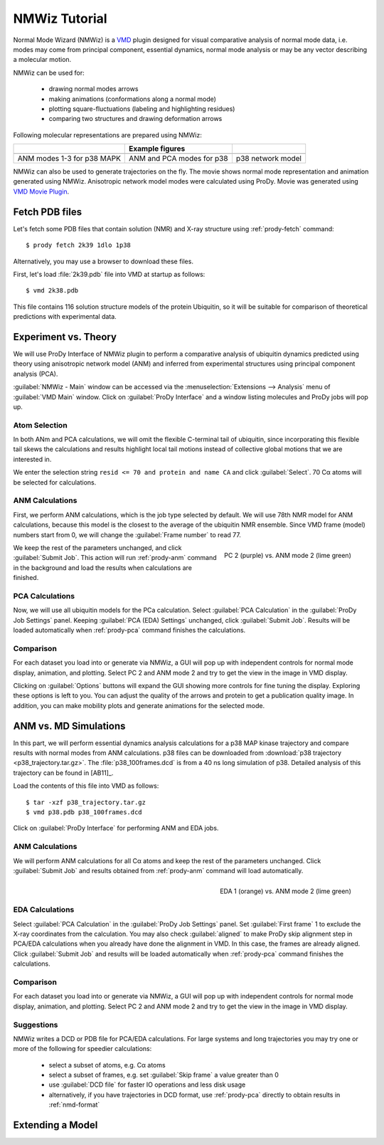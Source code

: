 .. _nmwiz-tutorial:

*******************************************************************************
NMWiz Tutorial
*******************************************************************************

Normal Mode Wizard (NMWiz) is a `VMD`_ plugin designed for visual comparative 
analysis of normal mode data, i.e. modes may come from principal component, 
essential dynamics, normal mode analysis or may be any vector describing a 
molecular motion. 

.. _VMD: www.ks.uiuc.edu/Research/vmd/

NMWiz can be used for:

  * drawing normal modes arrows
  * making animations (conformations along a normal mode)
  * plotting square-fluctuations (labeling and highlighting residues)
  * comparing two structures and drawing deformation arrows
  
Following molecular representations are prepared using NMWiz:
  
+--------------------------------------------------+------------------------------------------------+------------------------------------------------+
|                                                  | Example figures                                |                                                |
+==================================================+================================================+================================================+
| .. image:: /_static/gallery/p38_modes_123_sm.png | .. image:: /_static/gallery/p38_anm_pca_sm.png | .. image:: /_static/gallery/p38_network_sm.png |
+--------------------------------------------------+------------------------------------------------+------------------------------------------------+
| ANM modes 1-3 for p38 MAPK                       | ANM and PCA modes for p38                      | p38 network model                              |
+--------------------------------------------------+------------------------------------------------+------------------------------------------------+

NMWiz can also be used to generate trajectories on the fly.  The movie shows 
normal mode representation and animation generated using NMWiz.  Anisotropic 
network model modes were calculated using ProDy.  Movie was generated using 
`VMD Movie Plugin <http://www.ks.uiuc.edu/Research/vmd/plugins/vmdmovie/>`_.

.. only:: html

   .. youtube:: 1OUzdzm68YY
      :width: 400


Fetch PDB files
===============================================================================

Let's fetch some PDB files that contain solution (NMR) and X-ray structure 
using :ref:`prody-fetch` command::

  $ prody fetch 2k39 1dlo 1p38

Alternatively, you may use a browser to download these files.  

First, let's load :file:`2k39.pdb` file into VMD at startup as follows::

  $ vmd 2k38.pdb
  
This file contains 116 solution structure models of the protein Ubiquitin, so 
it will be suitable for comparison of theoretical predictions with experimental
data.


Experiment vs. Theory
===============================================================================

We will use ProDy Interface of NMWiz plugin to perform a comparative analysis 
of ubiquitin dynamics predicted using theory using anisotropic network model
(ANM) and inferred from experimental structures using principal component 
analysis (PCA). 

:guilabel:`NMWiz - Main` window can be accessed via the 
:menuselection:`Extensions --> Analysis` menu of :guilabel:`VMD Main` 
window.  Click on :guilabel:`ProDy Interface` and a window listing 
molecules and ProDy jobs will pop up.


Atom Selection
-------------------------------------------------------------------------------

In both ANm and PCA calculations, we will omit the flexible C-terminal tail of 
ubiquitin, since incorporating this flexible tail skews the calculations and 
results highlight local tail motions instead of collective global motions that 
we are interested in.
 
We enter the selection string ``resid <= 70 and protein and name CA`` and 
click :guilabel:`Select`.  70 Cα atoms will be selected for calculations.

ANM Calculations
-------------------------------------------------------------------------------

First, we perform ANM calculations, which is the job type selected by default.  
We will use 78th NMR model for ANM calculations, because this model is the 
closest to the average of the ubiquitin NMR ensemble. Since VMD frame (model) 
numbers start from 0, we will change the :guilabel:`Frame number` to read 77.

.. figure:: nmwiz_2k39_PC2vsANM2.png
   :align: right
   :scale: 50 %
   :target: ../_images/nmwiz_2k39_PC2vsANM2.png
   
   PC 2 (purple) vs. ANM mode 2 (lime green)

We keep the rest of the parameters unchanged, and click :guilabel:`Submit Job`.
This action will run :ref:`prody-anm` command in the background and load the
results when calculations are finished.    


PCA Calculations
-------------------------------------------------------------------------------

Now, we will use all ubiquitin models for the PCa calculation.  Select
:guilabel:`PCA Calculation` in the :guilabel:`ProDy Job Settings` panel.
Keeping :guilabel:`PCA (EDA) Settings` unchanged, click :guilabel:`Submit Job`.
Results will be loaded automatically when :ref:`prody-pca` command finishes
the calculations. 


Comparison
-------------------------------------------------------------------------------

For each dataset you load into or generate via NMWiz, a GUI will pop up with
independent controls for normal mode display, animation, and plotting. Select
PC 2 and ANM mode 2 and try to get the view in the image in VMD display.   

Clicking on :guilabel:`Options` buttons will expand the GUI showing more 
controls for fine tuning the display.  Exploring these options is left
to you.  You can adjust the quality of the arrows and protein to get a 
publication quality image.  In addition, you can make mobility plots and
generate animations for the selected mode.   
  
ANM vs. MD Simulations
===============================================================================

In this part, we will perform essential dynamics analysis calculations
for a p38 MAP kinase trajectory and compare results with normal modes from
ANM calculations.  p38 files can be downloaded from :download:`p38 trajectory 
<p38_trajectory.tar.gz>`.  The :file:`p38_100frames.dcd` is from a 40 ns
long simulation of p38.  Detailed analysis of this trajectory can be 
found in [AB11]_.

Load the contents of this file into VMD as follows::

  $ tar -xzf p38_trajectory.tar.gz
  $ vmd p38.pdb p38_100frames.dcd


Click on :guilabel:`ProDy Interface` for performing ANM and EDA jobs.

ANM Calculations
-------------------------------------------------------------------------------

We will perform ANM calculations for all Cα atoms and keep the rest of the 
parameters unchanged.  Click :guilabel:`Submit Job` and results obtained from
:ref:`prody-anm` command will load automatically.    

.. figure:: nmwiz_p38_EDA1vsANM1.png
   :align: right
   :scale: 50 %
   :target: ../_images/nmwiz_p38_EDA1vsANM1.png
   
   EDA 1 (orange) vs. ANM mode 2 (lime green)


EDA Calculations
-------------------------------------------------------------------------------

Select :guilabel:`PCA Calculation` in the :guilabel:`ProDy Job Settings` panel.
Set :guilabel:`First frame` 1 to exclude the X-ray coordinates from the 
calculation.  You may also check :guilabel:`aligned` to make ProDy skip
alignment step in PCA/EDA calculations when you already have done the alignment
in VMD. In this case, the frames are already aligned. 
Click :guilabel:`Submit Job` and results will be loaded automatically when 
:ref:`prody-pca` command finishes the calculations. 


Comparison
-------------------------------------------------------------------------------

For each dataset you load into or generate via NMWiz, a GUI will pop up with
independent controls for normal mode display, animation, and plotting. Select
PC 2 and ANM mode 2 and try to get the view in the image in VMD display.   


Suggestions
-------------------------------------------------------------------------------

NMWiz writes a DCD or PDB file for PCA/EDA calculations.  For large systems
and long trajectories you may try one or more of the following for speedier
calculations:

  * select a subset of atoms, e.g. Cα atoms
  * select a subset of frames, e.g. set :guilabel:`Skip frame` a value
    greater than 0
  * use :guilabel:`DCD file` for faster IO operations and less disk usage
  * alternatively, if you have trajectories in DCD format, use :ref:`prody-pca`
    directly to obtain results in :ref:`nmd-format`


Extending a Model
===============================================================================
